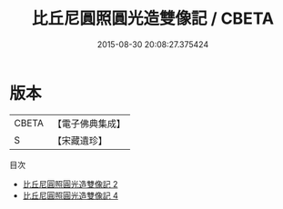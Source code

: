 #+TITLE: 比丘尼圓照圓光造雙像記 / CBETA

#+DATE: 2015-08-30 20:08:27.375424
* 版本
 |     CBETA|【電子佛典集成】|
 |         S|【宋藏遺珍】  |
目次
 - [[file:KR6i0045_002.txt][比丘尼圓照圓光造雙像記 2]]
 - [[file:KR6i0045_004.txt][比丘尼圓照圓光造雙像記 4]]
